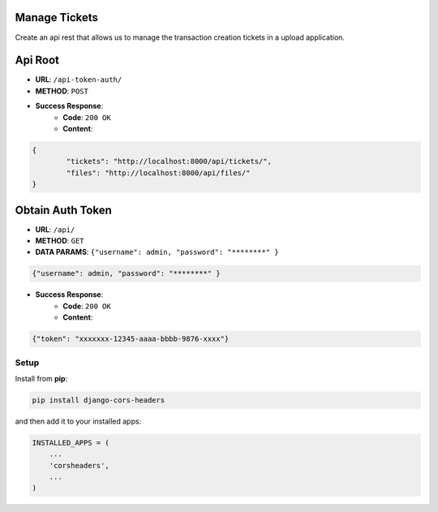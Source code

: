 Manage Tickets
=================
Create an api rest that allows us to manage the transaction creation tickets in a upload application.

Api Root
========
* **URL**: ``/api-token-auth/``

* **METHOD**: ``POST``

* **Success Response**:
    * **Code**: ``200 OK``
    * **Content**:

.. code-block:: javascrip

	{   
    		"tickets": "http://localhost:8000/api/tickets/",
    		"files": "http://localhost:8000/api/files/"
    	}
  
Obtain Auth Token
=================

* **URL**: ``/api/``

* **METHOD**: ``GET``

* **DATA PARAMS**: ``{"username": admin, "password": "********" }``
    
.. code-block:: javascrip

	{"username": admin, "password": "********" }

* **Success Response**:
    * **Code**: ``200 OK``
    * **Content**:

.. code-block:: javascrip

	{"token": "xxxxxxx-12345-aaaa-bbbb-9876-xxxx"}

Setup
-----

Install from **pip**:

.. code-block:: sh

    pip install django-cors-headers

and then add it to your installed apps:

.. code-block:: python

    INSTALLED_APPS = (
        ...
        'corsheaders',
        ...
    )
